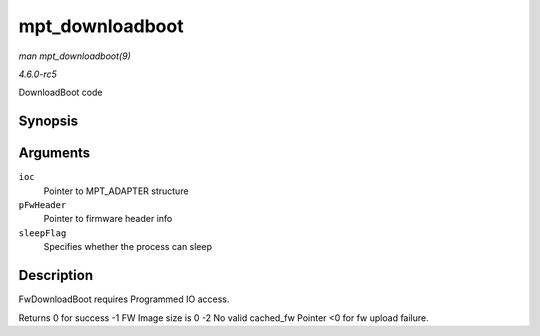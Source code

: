 .. -*- coding: utf-8; mode: rst -*-

.. _API-mpt-downloadboot:

================
mpt_downloadboot
================

*man mpt_downloadboot(9)*

*4.6.0-rc5*

DownloadBoot code


Synopsis
========

.. c:function:: int mpt_downloadboot( MPT_ADAPTER * ioc, MpiFwHeader_t * pFwHeader, int sleepFlag )

Arguments
=========

``ioc``
    Pointer to MPT_ADAPTER structure

``pFwHeader``
    Pointer to firmware header info

``sleepFlag``
    Specifies whether the process can sleep


Description
===========

FwDownloadBoot requires Programmed IO access.

Returns 0 for success -1 FW Image size is 0 -2 No valid cached_fw
Pointer <0 for fw upload failure.


.. ------------------------------------------------------------------------------
.. This file was automatically converted from DocBook-XML with the dbxml
.. library (https://github.com/return42/sphkerneldoc). The origin XML comes
.. from the linux kernel, refer to:
..
.. * https://github.com/torvalds/linux/tree/master/Documentation/DocBook
.. ------------------------------------------------------------------------------

